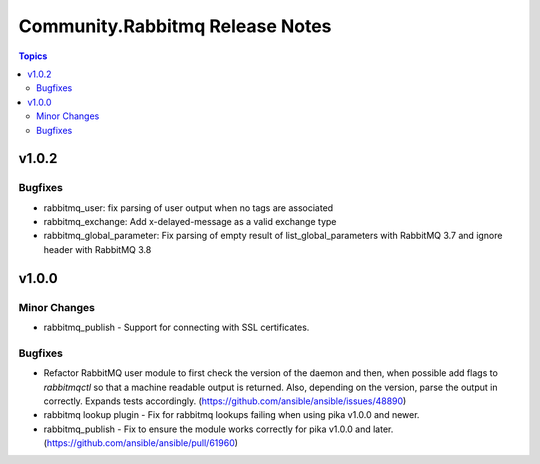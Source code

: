 ================================
Community.Rabbitmq Release Notes
================================

.. contents:: Topics

v1.0.2
======

Bugfixes
--------

- rabbitmq_user: fix parsing of user output when no tags are associated
- rabbitmq_exchange: Add x-delayed-message as a valid exchange type
- rabbitmq_global_parameter: Fix parsing of empty result of list_global_parameters with RabbitMQ 3.7 and ignore header with RabbitMQ 3.8

v1.0.0
======

Minor Changes
-------------

- rabbitmq_publish - Support for connecting with SSL certificates.

Bugfixes
--------

- Refactor RabbitMQ user module to first check the version of the daemon and then, when possible add flags to `rabbitmqctl` so that a machine readable  output is returned. Also, depending on the version, parse the output in correctly. Expands tests accordingly. (https://github.com/ansible/ansible/issues/48890)
- rabbitmq lookup plugin - Fix for rabbitmq lookups failing when using pika v1.0.0 and newer.
- rabbitmq_publish - Fix to ensure the module works correctly for pika v1.0.0 and later. (https://github.com/ansible/ansible/pull/61960)
